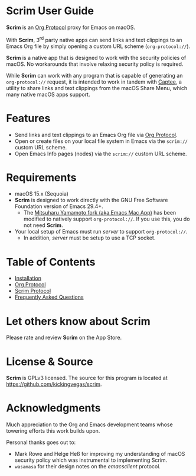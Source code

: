 # Copyright © 2025 Charles Choi
#
#+OPTIONS: toc:nil num:0 html-postamble:nil html-preamble:nil
#+HTML_HEAD: <meta name="keywords" content="scrim, home, index"/>
#+HTML_HEAD: <meta name="description" content="Scrim User Guide"/>
#+HTML_HEAD: <meta name="robots" content="index, anchors"/>
#+HTML_HEAD: <link rel="stylesheet" type="text/css" href="style1.css" />
#+HTML: <a name="ScrimUserGuide"></a>
* Scrim User Guide

#+ATTR_HTML: :align left
[[file:images/scrim-original_resize_128x.png]]
*Scrim* is an [[file:OrgProtocol.org::*Org Protocol][Org Protocol]] proxy for Emacs on macOS.

With *Scrim*, 3^{rd} party native apps can send links and text clippings to an Emacs Org file by simply opening a custom URL scheme (~org‑protocol://~).

*Scrim* is a native app that is designed to work with the security policies of macOS. No workarounds that involve relaxing security policy is required.

While *Scrim* can work with any program that is capable of generating an ~org‑protocol://~ request, it is intended to work in tandem with [[https://apps.apple.com/us/app/captee/id6446053750][Captee]], a utility to share links and text clippings from the macOS Share Menu, which many native macOS apps support.

* Features
- Send links and text clippings to an Emacs Org file via [[https://orgmode.org/manual/Protocols.html][Org Protocol]].
- Open or create files on your local file system in Emacs via the ~scrim://~ custom URL scheme.
- Open Emacs Info pages (nodes) via the ~scrim://~ custom URL scheme.
  
* Requirements
- macOS 15.x (Sequoia)
- *Scrim* is designed to work directly with the GNU Free Software Foundation version of Emacs 29.4+.
  - The [[https://bitbucket.org/mituharu/emacs-mac/src/master/][Mitsuharu Yamamoto fork (aka Emacs Mac App)]] has been modified to natively support ~org‑protocol://~. If you use this, you do not need *Scrim*.
- Your local setup of Emacs must run /server/ to support ~org‑protocol://~.
  - In addition, /server/ must be setup to use a TCP socket.

* Table of Contents
- [[file:Installation.org][Installation]]
- [[file:OrgProtocol.org][Org Protocol]]
- [[file:ScrimProtocol.org][Scrim Protocol]]
- [[file:faq.org][Frequently Asked Questions]]
  
* Let others know about Scrim
Please rate and review *Scrim* on the App Store.

* License & Source
*Scrim* is GPLv3 licensed. The source for this program is located at https://github.com/kickingvegas/scrim.

* Acknowledgments
Much appreciation to the Org and Emacs development teams whose towering efforts this work builds upon.

Personal thanks goes out to:
- Mark Rowe and Helge Heß for improving my understanding of macOS security policy which was instrumental to implementing Scrim.
- ~wasamasa~ for their design notes on the /emacsclient/ protocol.



